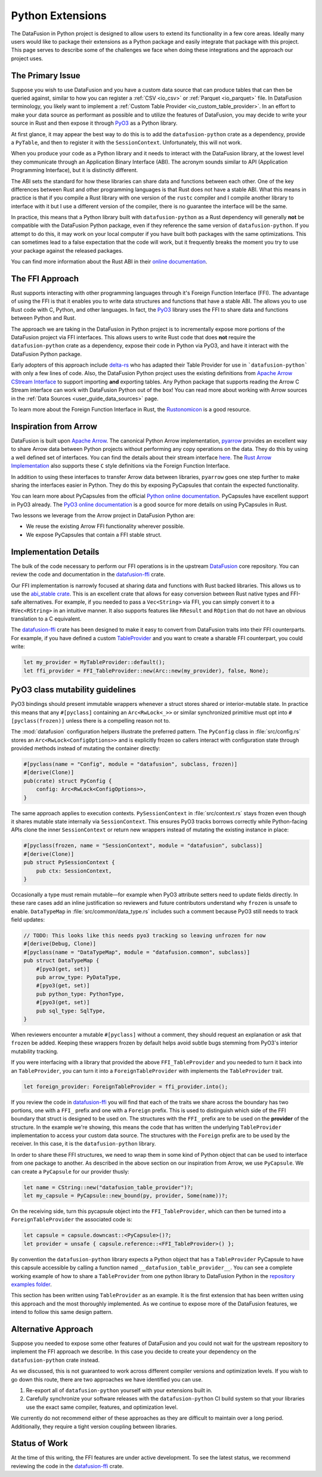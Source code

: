 .. Licensed to the Apache Software Foundation (ASF) under one
.. or more contributor license agreements.  See the NOTICE file
.. distributed with this work for additional information
.. regarding copyright ownership.  The ASF licenses this file
.. to you under the Apache License, Version 2.0 (the
.. "License"); you may not use this file except in compliance
.. with the License.  You may obtain a copy of the License at

..   http://www.apache.org/licenses/LICENSE-2.0

.. Unless required by applicable law or agreed to in writing,
.. software distributed under the License is distributed on an
.. "AS IS" BASIS, WITHOUT WARRANTIES OR CONDITIONS OF ANY
.. KIND, either express or implied.  See the License for the
.. specific language governing permissions and limitations
.. under the License.

Python Extensions
=================

The DataFusion in Python project is designed to allow users to extend its functionality in a few core
areas. Ideally many users would like to package their extensions as a Python package and easily
integrate that package with this project. This page serves to describe some of the challenges we face
when doing these integrations and the approach our project uses.

The Primary Issue
-----------------

Suppose you wish to use DataFusion and you have a custom data source that can produce tables that
can then be queried against, similar to how you can register a :ref:`CSV <io_csv>` or
:ref:`Parquet <io_parquet>` file. In DataFusion terminology, you likely want to implement a 
:ref:`Custom Table Provider <io_custom_table_provider>`. In an effort to make your data source
as performant as possible and to utilize the features of DataFusion, you may decide to write
your source in Rust and then expose it through `PyO3 <https://pyo3.rs>`_ as a Python library.

At first glance, it may appear the best way to do this is to add the ``datafusion-python``
crate as a dependency, provide a ``PyTable``, and then to register it with the 
``SessionContext``. Unfortunately, this will not work.

When you produce your code as a Python library and it needs to interact with the DataFusion
library, at the lowest level they communicate through an Application Binary Interface (ABI).
The acronym sounds similar to API (Application Programming Interface), but it is distinctly
different.

The ABI sets the standard for how these libraries can share data and functions between each
other. One of the key differences between Rust and other programming languages is that Rust
does not have a stable ABI. What this means in practice is that if you compile a Rust library
with one version of the ``rustc`` compiler and I compile another library to interface with it
but I use a different version of the compiler, there is no guarantee the interface will be
the same.

In practice, this means that a Python library built with ``datafusion-python`` as a Rust
dependency will generally **not** be compatible with the DataFusion Python package, even
if they reference the same version of ``datafusion-python``. If you attempt to do this, it may
work on your local computer if you have built both packages with the same optimizations.
This can sometimes lead to a false expectation that the code will work, but it frequently
breaks the moment you try to use your package against the released packages.

You can find more information about the Rust ABI in their
`online documentation <https://doc.rust-lang.org/reference/abi.html>`_.

The FFI Approach
----------------

Rust supports interacting with other programming languages through it's Foreign Function
Interface (FFI). The advantage of using the FFI is that it enables you to write data structures
and functions that have a stable ABI. The allows you to use Rust code with C, Python, and
other languages. In fact, the `PyO3 <https://pyo3.rs>`_ library uses the FFI to share data
and functions between Python and Rust.

The approach we are taking in the DataFusion in Python project is to incrementally expose
more portions of the DataFusion project via FFI interfaces. This allows users to write Rust
code that does **not** require the ``datafusion-python`` crate as a dependency, expose their
code in Python via PyO3, and have it interact with the DataFusion Python package.

Early adopters of this approach include `delta-rs <https://delta-io.github.io/delta-rs/>`_
who has adapted their Table Provider for use in ```datafusion-python``` with only a few lines
of code. Also, the DataFusion Python project uses the existing definitions from
`Apache Arrow CStream Interface <https://arrow.apache.org/docs/format/CStreamInterface.html>`_
to support importing **and** exporting tables. Any Python package that supports reading
the Arrow C Stream interface can work with DataFusion Python out of the box! You can read
more about working with Arrow sources in the :ref:`Data Sources <user_guide_data_sources>`
page.

To learn more about the Foreign Function Interface in Rust, the
`Rustonomicon <https://doc.rust-lang.org/nomicon/ffi.html>`_ is a good resource.

Inspiration from Arrow
----------------------

DataFusion is built upon `Apache Arrow <https://arrow.apache.org/>`_. The canonical Python
Arrow implementation, `pyarrow <https://arrow.apache.org/docs/python/index.html>`_ provides
an excellent way to share Arrow data between Python projects without performing any copy
operations on the data. They do this by using a well defined set of interfaces. You can
find the details about their stream interface
`here <https://arrow.apache.org/docs/format/CStreamInterface.html>`_. The
`Rust Arrow Implementation <https://github.com/apache/arrow-rs>`_ also supports these
``C`` style definitions via the Foreign Function Interface.

In addition to using these interfaces to transfer Arrow data between libraries, ``pyarrow``
goes one step further to make sharing the interfaces easier in Python. They do this
by exposing PyCapsules that contain the expected functionality.

You can learn more about PyCapsules from the official
`Python online documentation <https://docs.python.org/3/c-api/capsule.html>`_. PyCapsules
have excellent support in PyO3 already. The
`PyO3 online documentation <https://pyo3.rs/main/doc/pyo3/types/struct.pycapsule>`_ is a good source
for more details on using PyCapsules in Rust.

Two lessons we leverage from the Arrow project in DataFusion Python are:

- We reuse the existing Arrow FFI functionality wherever possible.
- We expose PyCapsules that contain a FFI stable struct.

Implementation Details
----------------------

The bulk of the code necessary to perform our FFI operations is in the upstream 
`DataFusion <https://datafusion.apache.org/>`_ core repository. You can review the code and
documentation in the `datafusion-ffi`_ crate.

Our FFI implementation is narrowly focused at sharing data and functions with Rust backed
libraries. This allows us to use the `abi_stable crate <https://crates.io/crates/abi_stable>`_.
This is an excellent crate that allows for easy conversion between Rust native types
and FFI-safe alternatives. For example, if you needed to pass a ``Vec<String>`` via FFI,
you can simply convert it to a ``RVec<RString>`` in an intuitive manner. It also supports
features like ``RResult`` and ``ROption`` that do not have an obvious translation to a
C equivalent.

The `datafusion-ffi`_ crate has been designed to make it easy to convert from DataFusion
traits into their FFI counterparts. For example, if you have defined a custom
`TableProvider <https://docs.rs/datafusion/45.0.0/datafusion/catalog/trait.TableProvider.html>`_
and you want to create a sharable FFI counterpart, you could write:

.. code-block:: rust

    let my_provider = MyTableProvider::default();
    let ffi_provider = FFI_TableProvider::new(Arc::new(my_provider), false, None);

.. _ffi_pyclass_mutability:

PyO3 class mutability guidelines
--------------------------------

PyO3 bindings should present immutable wrappers whenever a struct stores shared or
interior-mutable state. In practice this means that any ``#[pyclass]`` containing an
``Arc<RwLock<_>>`` or similar synchronized primitive must opt into ``#[pyclass(frozen)]``
unless there is a compelling reason not to.

The :mod:`datafusion` configuration helpers illustrate the preferred pattern. The
``PyConfig`` class in :file:`src/config.rs` stores an ``Arc<RwLock<ConfigOptions>>`` and is
explicitly frozen so callers interact with configuration state through provided methods
instead of mutating the container directly:

.. code-block:: rust

    #[pyclass(name = "Config", module = "datafusion", subclass, frozen)]
    #[derive(Clone)]
    pub(crate) struct PyConfig {
        config: Arc<RwLock<ConfigOptions>>,
    }

The same approach applies to execution contexts. ``PySessionContext`` in
:file:`src/context.rs` stays frozen even though it shares mutable state internally via
``SessionContext``. This ensures PyO3 tracks borrows correctly while Python-facing APIs
clone the inner ``SessionContext`` or return new wrappers instead of mutating the
existing instance in place:

.. code-block:: rust

    #[pyclass(frozen, name = "SessionContext", module = "datafusion", subclass)]
    #[derive(Clone)]
    pub struct PySessionContext {
        pub ctx: SessionContext,
    }

Occasionally a type must remain mutable—for example when PyO3 attribute setters need to
update fields directly. In these rare cases add an inline justification so reviewers and
future contributors understand why ``frozen`` is unsafe to enable. ``DataTypeMap`` in
:file:`src/common/data_type.rs` includes such a comment because PyO3 still needs to track
field updates:

.. code-block:: rust

    // TODO: This looks like this needs pyo3 tracking so leaving unfrozen for now
    #[derive(Debug, Clone)]
    #[pyclass(name = "DataTypeMap", module = "datafusion.common", subclass)]
    pub struct DataTypeMap {
        #[pyo3(get, set)]
        pub arrow_type: PyDataType,
        #[pyo3(get, set)]
        pub python_type: PythonType,
        #[pyo3(get, set)]
        pub sql_type: SqlType,
    }

When reviewers encounter a mutable ``#[pyclass]`` without a comment, they should request
an explanation or ask that ``frozen`` be added. Keeping these wrappers frozen by default
helps avoid subtle bugs stemming from PyO3's interior mutability tracking.

If you were interfacing with a library that provided the above ``FFI_TableProvider`` and
you needed to turn it back into an ``TableProvider``, you can turn it into a
``ForeignTableProvider`` with implements the ``TableProvider`` trait.

.. code-block:: rust

    let foreign_provider: ForeignTableProvider = ffi_provider.into();

If you review the code in `datafusion-ffi`_ you will find that each of the traits we share
across the boundary has two portions, one with a ``FFI_`` prefix and one with a ``Foreign``
prefix. This is used to distinguish which side of the FFI boundary that struct is
designed to be used on. The structures with the ``FFI_`` prefix are to be used on the
**provider** of the structure. In the example we're showing, this means the code that has
written the underlying ``TableProvider`` implementation to access your custom data source.
The structures with the ``Foreign`` prefix are to be used by the receiver. In this case,
it is the ``datafusion-python`` library.

In order to share these FFI structures, we need to wrap them in some kind of Python object
that can be used to interface from one package to another. As described in the above
section on our inspiration from Arrow, we use ``PyCapsule``. We can create a ``PyCapsule``
for our provider thusly:

.. code-block:: rust

    let name = CString::new("datafusion_table_provider")?;
    let my_capsule = PyCapsule::new_bound(py, provider, Some(name))?;

On the receiving side, turn this pycapsule object into the ``FFI_TableProvider``, which
can then be turned into a ``ForeignTableProvider`` the associated code is:

.. code-block:: rust

    let capsule = capsule.downcast::<PyCapsule>()?;
    let provider = unsafe { capsule.reference::<FFI_TableProvider>() };

By convention the ``datafusion-python`` library expects a Python object that has a
``TableProvider`` PyCapsule to have this capsule accessible by calling a function named
``__datafusion_table_provider__``. You can see a complete working example of how to
share a ``TableProvider`` from one python library to DataFusion Python in the
`repository examples folder <https://github.com/apache/datafusion-python/tree/main/examples/datafusion-ffi-example>`_.

This section has been written using ``TableProvider`` as an example. It is the first
extension that has been written using this approach and the most thoroughly implemented.
As we continue to expose more of the DataFusion features, we intend to follow this same
design pattern.

Alternative Approach
--------------------

Suppose you needed to expose some other features of DataFusion and you could not wait
for the upstream repository to implement the FFI approach we describe. In this case
you decide to create your dependency on the ``datafusion-python`` crate instead.

As we discussed, this is not guaranteed to work across different compiler versions and
optimization levels. If you wish to go down this route, there are two approaches we
have identified you can use.

#. Re-export all of ``datafusion-python`` yourself with your extensions built in.
#. Carefully synchronize your software releases with the ``datafusion-python`` CI build
   system so that your libraries use the exact same compiler, features, and
   optimization level.

We currently do not recommend either of these approaches as they are difficult to
maintain over a long period. Additionally, they require a tight version coupling
between libraries.

Status of Work
--------------

At the time of this writing, the FFI features are under active development. To see
the latest status, we recommend reviewing the code in the `datafusion-ffi`_ crate.

.. _datafusion-ffi: https://crates.io/crates/datafusion-ffi
